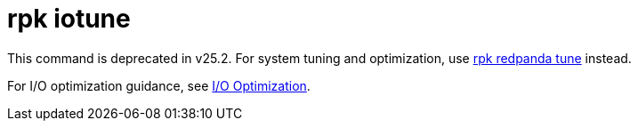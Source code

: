 = rpk iotune
:page-status: deprecated

This command is deprecated in v25.2. For system tuning and optimization, use xref:reference:rpk/rpk-redpanda/rpk-redpanda-tune.adoc[rpk redpanda tune] instead.

For I/O optimization guidance, see xref:manage:io-optimization.adoc[I/O Optimization].
